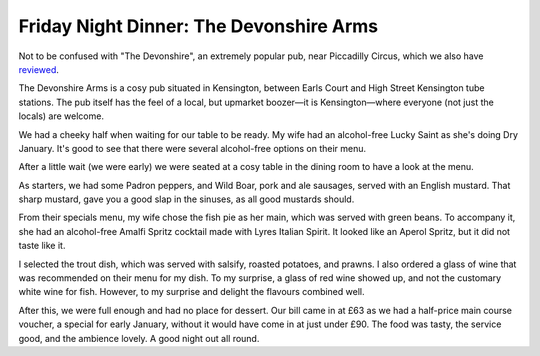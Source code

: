 Friday Night Dinner: The Devonshire Arms
========================================

.. articleMetaData::
   :Where: 37 Marloes Road, London W8 6LA
   :Date: 2025-01-24 16:30 Europe/London
   :Tags: blog, fnd
   :Short: devonshire-arms
   :URL: https://www.thedevonshirearmskensington.co.uk
   :Costs: Starters: £5-£13.30; Mains: £17-£33; Wines from £31
   :Rating: 4
   :Author: Derick Rethans

Not to be confused with "The Devonshire", an extremely popular pub, near
Piccadilly Circus, which we also have `reviewed
<https://friday-night-dinners.co.uk/devonshire-iph>`_.

The Devonshire Arms is a cosy pub situated in Kensington, between Earls Court
and High Street Kensington tube stations. The pub itself has the feel of a
local, but upmarket boozer—it is Kensington—where everyone (not just the
locals) are welcome.

We had a cheeky half when waiting for our table to be ready. My wife had an
alcohol-free Lucky Saint as she's doing Dry January. It's good to see that
there were several alcohol-free options on their menu.

After a little wait (we were early) we were seated at a cosy table in the
dining room to have a look at the menu.

As starters, we had some Padron peppers, and Wild Boar, pork and ale sausages,
served with an English mustard. That sharp mustard, gave you a good slap in
the sinuses, as all good mustards should.

From their specials menu, my wife chose the fish pie as her main, which was
served with green beans. To accompany it, she had an alcohol-free Amalfi
Spritz cocktail made with Lyres Italian Spirit. It looked like an Aperol
Spritz, but it did not taste like it.

I selected the trout dish, which was served with salsify, roasted potatoes,
and prawns. I also ordered a glass of wine that was recommended on their menu
for my dish. To my surprise, a glass of red wine showed up, and not the
customary white wine for fish. However, to my surprise and delight the
flavours combined well.

After this, we were full enough and had no place for dessert. Our bill came in
at £63 as we had a half-price main course voucher, a special for early
January, without it would have come in at just under £90. The food was tasty,
the service good, and the ambience lovely. A good night out all round.


.. carousel::
   :name: devonshire-arms
   :directory: https://s3.drck.me/derickrethans-blog-photos.s3.eu-west-2.amazonaws.com/friday-night-dinners/
   :devonshire-arms-1: Wild Boar Sausages, with English Mustard
   :devonshire-arms-2: Padron Peppers
   :devonshire-arms-3: Trout with Prawns
   :devonshire-arms-4: Fish Pie with Green Beans
